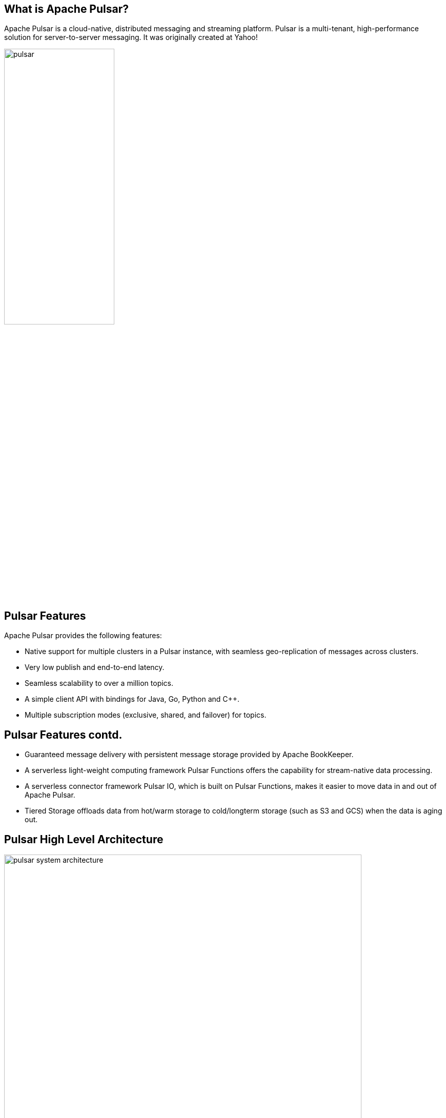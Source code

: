 ////

  Licensed to the Apache Software Foundation (ASF) under one or more
  contributor license agreements.  See the NOTICE file distributed with
  this work for additional information regarding copyright ownership.
  The ASF licenses this file to You under the Apache License, Version 2.0
  (the "License"); you may not use this file except in compliance with
  the License.  You may obtain a copy of the License at

      http://www.apache.org/licenses/LICENSE-2.0

  Unless required by applicable law or agreed to in writing, software
  distributed under the License is distributed on an "AS IS" BASIS,
  WITHOUT WARRANTIES OR CONDITIONS OF ANY KIND, either express or implied.
  See the License for the specific language governing permissions and
  limitations under the License.

////
:revealjs_progress: true
:revealjs_slidenumber: true
:sourcedir: ../java

== What is Apache Pulsar?
Apache Pulsar is a cloud-native, distributed messaging and streaming platform. Pulsar is a multi-tenant, high-performance solution for server-to-server messaging. It was originally created at Yahoo!

image::https://pulsar.apache.org/img/pulsar.svg[width=50%]

== Pulsar Features
Apache Pulsar provides the following features:

* Native support for multiple clusters in a Pulsar instance, with seamless geo-replication of messages across clusters.
* Very low publish and end-to-end latency.
* Seamless scalability to over a million topics.
* A simple client API with bindings for Java, Go, Python and C++.
* Multiple subscription modes (exclusive, shared, and failover) for topics.


== Pulsar Features contd.

* Guaranteed message delivery with persistent message storage provided by Apache BookKeeper.
* A serverless light-weight computing framework Pulsar Functions offers the capability for stream-native data processing.
* A serverless connector framework Pulsar IO, which is built on Pulsar Functions, makes it easier to move data in and out of Apache Pulsar.
* Tiered Storage offloads data from hot/warm storage to cold/longterm storage (such as S3 and GCS) when the data is aging out.

== Pulsar High Level Architecture

image::https://pulsar.apache.org/docs/assets/pulsar-system-architecture.png[width=90%]

== Pulsar: Messaging
Pulsar is built on the publish-subscribe pattern (short for pub-sub). In this pattern, producers publish messages to topics. Consumers subscribe to those topics, process incoming messages, and send an acknowledgement when processing is complete.

When a subscription is created, Pulsar retains all messages, even if the consumer is disconnected. Retained messages are discarded only when a consumer acknowledges that those messages are processed successfully.

== Pulsar: Messages
Messages are the basic "unit" of Pulsar. The following table lists the components of messages.

* Value / data payload
* Key
* Properties
* Producer name
* Sequence ID
* Publish time
* Event time
* TypedMessageBuilder

== Pulsar: Producers

A producer is a process that attaches to a topic and publishes messages to a Pulsar broker. The Pulsar broker process the messages.

Producers send messages to brokers synchronously (sync) or asynchronously (async).

== Pulsar: Send Modes

* *Sync send:* The producer waits for an acknowledgement from the broker after sending every message. If the acknowledgment is not received, the producer treats the sending operation as a failure.
* *Async send:* The producer puts a message in a blocking queue and returns immediately. The client library sends the message to the broker in the background. If the queue is full (you can configure the maximum size), the producer is blocked or fails immediately when calling the API, depending on arguments passed to the producer.

== Pulsar: Compression

Pulsar can compress messages published by producers during transportation. Pulsar currently supports the following types of compression:

* LZ4
* ZLIB
* ZSTD
* SNAPPY

== Pulsar: Cluster

A Pulsar instance is composed of one or more Pulsar clusters. Clusters within an instance can replicate data amongst themselves. In a Pulsar cluster:

* One or more brokers handles and load balances incoming messages from producers, dispatches messages to consumers, communicates with the Pulsar configuration store to handle various coordination tasks, stores messages in BookKeeper instances (aka bookies), relies on a cluster-specific ZooKeeper cluster for certain tasks, and more.
* A BookKeeper cluster consisting of one or more bookies handles persistent storage of messages.
* A ZooKeeper cluster specific to that cluster handles coordination tasks between Pulsar clusters.

== Pulsar: Broker

The Pulsar message broker is a stateless component responsible for running two other components:

* An HTTP server that exposes a REST API for both administrative tasks and topic lookup for producers and consumers
* A dispatcher, which is an asynchronous TCP server over a custom binary protocol used for all data transfers


== Pulsar: Geo Replication

Pulsar enables messages to be produced and consumed in different geo-locations.
For instance, an application publishing data in one region or market can also process it for consumption in other regions or markets.
Geo-replication in Pulsar enables this.

== Pulsar: Multi Tenancy

Pulsar was created from the ground up as a multi-tenant system. To support multi-tenancy, Pulsar has a concept of tenants.
Tenants can be spread across clusters and can each have their own authentication and authorization scheme applied to them.
They are also the administrative unit at which storage quotas, message TTL, and isolation policies can be managed.


== Pulsar: Authentication and Authorization

Pulsar supports a pluggable authentication mechanism.
It can be configured at the broker. It also supports authorization to identify clients and its access rights on topics and tenants.

== Pulsar: Topic Compaction

* Allows for faster "rewind" through topic logs
* Applies only to persistent topics
* Triggered automatically when the backlog reaches a certain size
* Can be triggered manually via the command line
* Distinct from retention and expiry. Topic compaction respects retention

== Further Sources
Refer official documents on Apache Pulsar here:

* *Pulsar Documentation*: https://pulsar.apache.org/en/
* *Pulsar Blog*: https://pulsar.apache.org/blog/


